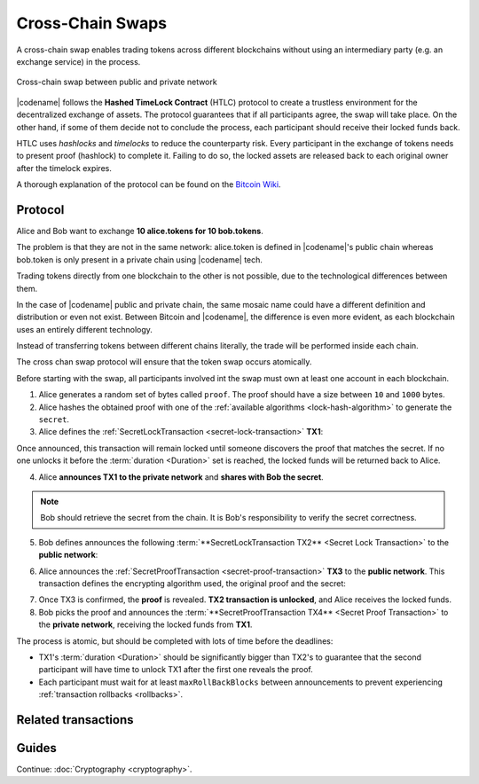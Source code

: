 #################
Cross-Chain Swaps
#################

A cross-chain swap enables trading tokens across different blockchains without using an intermediary party (e.g. an exchange service) in the process.

.. figure:: ../resources/images/examples/cross-chain-swap.png
    :align: center
    :width: 500px

    Cross-chain swap between public and private network

|codename| follows the **Hashed TimeLock Contract** (HTLC) protocol to create a trustless environment for the decentralized exchange of assets. The protocol guarantees that if all participants agree, the swap will take place. On the other hand, if some of them decide not to conclude the process, each participant should receive their locked funds back.

HTLC uses *hashlocks* and *timelocks* to reduce the counterparty risk.
Every participant in the exchange of tokens needs to present proof (hashlock) to complete it. Failing to do so, the locked assets are released back to each original owner after the timelock expires.

A thorough explanation of the protocol can be found on the `Bitcoin Wiki <https://en.bitcoin.it/wiki/Hashed_Timelock_Contracts>`_.

********
Protocol
********

Alice and Bob want to exchange **10 alice.tokens for 10 bob.tokens**.

The problem is that they are not in the same network: alice.token is defined in |codename|'s public chain whereas bob.token is only present in a private chain using |codename| tech.

Trading tokens directly from one blockchain to the other is not possible, due to the technological differences between them.

In the case of |codename| public and private chain, the same mosaic name could have a different definition and distribution or even not exist.
Between Bitcoin and |codename|, the difference is even more evident, as each blockchain uses an entirely different technology.

Instead of transferring tokens between different chains literally, the trade will be performed inside each chain.

The cross chan swap protocol will ensure that the token swap occurs atomically.

.. mermaid:: ../resources/diagrams/cross-chain-swap.mmd
    :caption: Cross-chain swap sequence diagram
    :align: center

Before starting with the swap, all participants involved int the swap must own at least one account in each blockchain.

1. Alice generates a random set of bytes called ``proof``. The proof should have a size between ``10`` and ``1000`` bytes.

2. Alice hashes the obtained proof with one of the :ref:`available algorithms <lock-hash-algorithm>` to generate the ``secret``.

3. Alice defines the :ref:`SecretLockTransaction <secret-lock-transaction>` **TX1**:

.. csv-table::
    :header: "TX1 Property", "Value"
    :widths: 20 80
    :delim: ;

    Type; SecretLockTransaction
    Mosaic; 10 alice.token
    Recipient; Bob's address (Private Chain)
    Algorithm; h
    Duration; 96 h
    Secret; h(proof)
    Network; Private Chain

Once announced, this transaction will remain locked until someone discovers the proof that matches the secret. If no one unlocks it before the :term:`duration <Duration>` set is reached, the locked funds will be returned back to Alice.

4. Alice **announces TX1 to the private network** and **shares with Bob the secret**.

.. note:: Bob should retrieve the secret from the chain. It is Bob's responsibility to verify the secret correctness.

5. Bob defines announces the following :term:`**SecretLockTransaction TX2** <Secret Lock Transaction>` to the **public network**:

.. csv-table::
    :header: "TX2 Property", "Value"
    :widths: 20 80
    :delim: ;

    Type; SecretLockTransaction
    Mosaic; 10 bob.token
    Recipient; Alice's address (Public Chain)
    Algorithm; h
    Duration; 84 h
    Secret; h(proof)
    Network; Public Chain

6. Alice announces the :ref:`SecretProofTransaction <secret-proof-transaction>` **TX3** to the **public network**. This transaction defines the encrypting algorithm used, the original proof and the secret:

.. csv-table::
    :header: "TX3 Property", "Value"
    :widths: 20 80
    :delim: ;

    Type; SecretProofTransaction
    Recipient; Alice's address (Public Chain)
    Algorithm; h
    Secret; h(proof)
    Proof; proof
    Network; Public Chain

7. Once TX3 is confirmed, the **proof** is revealed. **TX2 transaction is unlocked**, and Alice receives the locked funds.

8. Bob picks the proof and announces the :term:`**SecretProofTransaction TX4** <Secret Proof Transaction>` to the **private network**, receiving the locked funds from **TX1**.

.. csv-table::
    :header: "TX4 Property", "Value"
    :widths: 20 80
    :delim: ;

    Type; SecretProofTransaction
    Recipient; Bob's address (Private Chain)
    Algorithm; h
    Secret; h(proof)
    Proof; proof
    Network; Private Chain

The process is atomic, but should be completed with lots of time before the deadlines:

* TX1's :term:`duration <Duration>` should be significantly bigger than TX2's to guarantee that the second participant will have time to unlock TX1 after the first one reveals the proof.
* Each participant must wait for at least ``maxRollBackBlocks`` between announcements to prevent experiencing :ref:`transaction rollbacks <rollbacks>`.

********************
Related transactions
********************

.. csv-table::
    :header:  "Id",  "Type", "Description"
    :widths: 20 30 50
    :delim: ;

    0x4152; :ref:`SecretLockTransaction <secret-lock-transaction>`; Transaction to start a token swap between different chains.
    0x4252; :ref:`SecretProofTransaction <secret-proof-transaction>`; transaction to conclude a token swap between different chains.

******
Guides
******

.. postlist::
    :category: Cross-Chain Swaps
    :date: %A, %B %d, %Y
    :format: {title}
    :list-style: circle
    :excerpts:
    :sort:

Continue: :doc:`Cryptography <cryptography>`.
